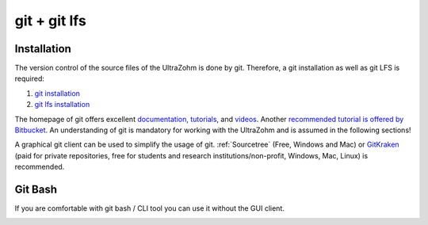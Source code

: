 .. _Git:

=============
git + git lfs
=============

Installation
------------

The version control of the source files of the UltraZohm is done by git.
Therefore, a git installation as well as git LFS is required:

#. `git installation <https://git-scm.com/downloads>`_
#. `git lfs installation <https://git-lfs.github.com/>`_

The homepage of git offers excellent `documentation, tutorials <https://git-scm.com/doc>`_, and `videos <https://git-scm.com/videos>`_.
Another `recommended tutorial is offered by Bitbucket <https://www.atlassian.com/git/tutorials>`_.
An understanding of git is mandatory for working with the UltraZohm and is assumed in the following sections!

A graphical git client can be used to simplify the usage of git.
:ref:`Sourcetree` (Free, Windows and Mac) or `GitKraken <https://www.gitkraken.com>`_ (paid for private repositories, free for students and research institutions/non-profit, Windows, Mac, Linux) is recommended.

Git Bash
--------

If you are comfortable with git bash / CLI tool you can use it without the GUI client.

.. image:: ./images_git/gitclone.png
